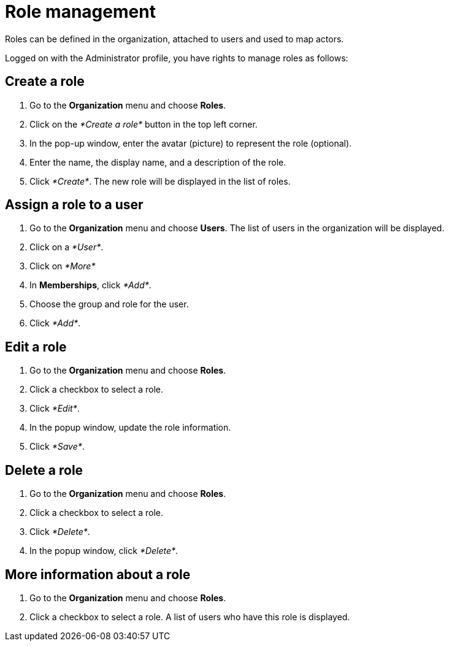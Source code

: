 = Role management

Roles can be defined in the organization, attached to users and used to map actors.

Logged on with the Administrator profile, you have rights to manage roles as follows:

== Create a role

. Go to the *Organization* menu and choose *Roles*.
. Click on the _*Create a role*_ button in the top left corner.
. In the pop-up window, enter the avatar (picture) to represent the role (optional).
. Enter the name, the display name, and a description of the role.
. Click _*Create*_. The new role will be displayed in the list of roles.

== Assign a role to a user

. Go to the *Organization* menu and choose *Users*. The list of users in the organization will be displayed.
. Click on a _*User*_.
. Click on _*More*_
. In *Memberships*, click _*Add*_.
. Choose the group and role for the user.
. Click _*Add*_.

== Edit a role

. Go to the *Organization* menu and choose *Roles*.
. Click a checkbox to select a role.
. Click _*Edit*_.
. In the popup window, update the role information.
. Click _*Save*_.

== Delete a role

. Go to the *Organization* menu and choose *Roles*.
. Click a checkbox to select a role.
. Click _*Delete*_.
. In the popup window, click _*Delete*_.

== More information about a role

. Go to the *Organization* menu and choose *Roles*.
. Click a checkbox to select a role. A list of users who have this role is displayed.
